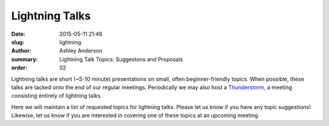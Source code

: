 Lightning Talks
###############

:date: 2015-05-11 21:46 
:slug: lightning
:author: Ashley Anderson
:summary: Lightning Talk Topics: Suggestons and Proposals 
:order: 02

Lightning talks are short (~5-10 minute) presentations on small, often
beginner-friendly topics.  When possible, these talks are tacked onto the end
of our regular meetings.  Periodically we may also host a `Thunderstorm
<|filename|/posts/july-2014-recap.rst>`_, a meeting consisting entirely of
lightning talks.

Here we will maintain a list of requested topics for lightning talks.  Please
let us know if you have any topic suggestions!  Likewise, let us know if you
are interested in covering one of these topics at an upcoming meeting.

.. raw:: html

    <script src="https://gist.github.com/godber/be7b6e6b0e55d4db2563.js"></script>

